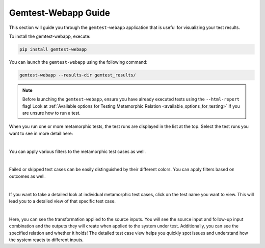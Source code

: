 Gemtest-Webapp Guide
====================

This section will guide you through the ``gemtest-webapp`` application that is useful for visualizing your test results.

To install the gemtest-webapp, execute:

.. code-block:: shell

    pip install gemtest-webapp

You can launch the ``gemtest-webapp`` using the following command:

.. code-block:: shell
    
    gemtest-webapp --results-dir gemtest_results/

.. note::

    Before launching the ``gemtest-webapp``, ensure you have already executed tests using the ``--html-report`` flag!
    Look at :ref:`Available options for Testing Metamorphic Relation <available_options_for_testing>` if you are unsure how to run a test.

When you run one or more metamorphic tests, the test runs are displayed in the list at the top. Select the test runs you want to see in more detail here:


.. image:: resources/webapp_landing_description.png
   :alt: Function Domains
   :align: center
   :width: 900px 
   
|

You can apply various filters to the metamorphic test cases as well.


.. image:: resources/webapp_filter_description.png
   :alt: Function Domains
   :align: center
   :width: 900px 
  
|

Failed or skipped test cases can be easily distinguished by their different colors. You can apply filters based on outcomes as well.


.. image:: resources/html_guide_all_results.png
   :alt: Function Domains
   :align: center
   :width: 900px 
  
|

If you want to take a detailed look at individual metamorphic test cases, click on the test name you want to view. This will lead you to a detailed view of that specific test case.


.. image:: resources/mtc_detail_failed_test_htmlguide.png
   :alt: Function Domains
   :align: center
   :width: 900px 
   
|

Here, you can see the transformation applied to the source inputs. You will see the source input and follow-up input combination and the outputs they will create when applied to the system under test. 
Additionally, you can see the specified relation and whether it holds! The detailed test case view helps you quickly spot issues and understand how the system reacts to different inputs.